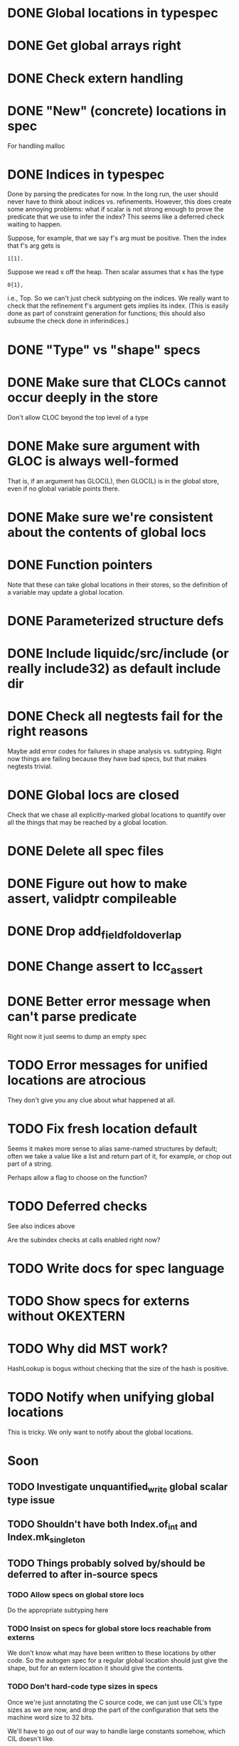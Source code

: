 * DONE Global locations in typespec

* DONE Get global arrays right

* DONE Check extern handling

* DONE "New" (concrete) locations in spec
  For handling malloc

* DONE Indices in typespec
  Done by parsing the predicates for now. In the long run, the user
  should never have to think about indices vs. refinements. However,
  this does create some annoying problems: what if scalar is not
  strong enough to prove the predicate that we use to infer the index?
  This seems like a deferred check waiting to happen.

  Suppose, for example, that we say f's arg must be positive.
  Then the index that f's arg gets is

  : 1[1].

  Suppose we read x off the heap. Then scalar assumes that x has the
  type

  : 0{1},

  i.e., Top. So we can't just check subtyping on the indices. We really
  want to check that the refinement f's argument gets implies its index.
  (This is easily done as part of constraint generation for functions;
  this should also subsume the check done in inferindices.)

* DONE "Type" vs "shape" specs

* DONE Make sure that CLOCs cannot occur deeply in the store
  Don't allow CLOC beyond the top level of a type

* DONE Make sure argument with GLOC is always well-formed
  That is, if an argument has GLOC(L), then GLOC(L) is in the global
  store, even if no global variable points there.

* DONE Make sure we're consistent about the contents of global locs

* DONE Function pointers
  Note that these can take global locations in their stores, so the
  definition of a variable may update a global location.

* DONE Parameterized structure defs

* DONE Include liquidc/src/include (or really include32) as default include dir

* DONE Check all negtests fail for the right reasons
  Maybe add error codes for failures in shape analysis vs. subtyping.
  Right now things are failing because they have bad specs, but that
  makes negtests trivial.

* DONE Global locs are closed
  Check that we chase all explicitly-marked global locations to
  quantify over all the things that may be reached by a global
  location.

* DONE Delete all spec files

* DONE Figure out how to make assert, validptr compileable

* DONE Drop add_field_fold_overlap
* DONE Change assert to lcc_assert

* DONE Better error message when can't parse predicate
  Right now it just seems to dump an empty spec

* TODO Error messages for unified locations are atrocious
  They don't give you any clue about what happened at all.

* TODO Fix fresh location default
  Seems it makes more sense to alias same-named structures by default;
  often we take a value like a list and return part of it, for
  example, or chop out part of a string.

  Perhaps allow a flag to choose on the function?

* TODO Deferred checks
  See also indices above

  Are the subindex checks at calls enabled right now?

* TODO Write docs for spec language

* TODO Show specs for externs without OKEXTERN

* TODO Why did MST work?
  HashLookup is bogus without checking that the size of the hash is
  positive.

* TODO Notify when unifying global locations
  This is tricky. We only want to notify about the global locations.

* Soon

** TODO Investigate unquantified_write global scalar type issue

** TODO Shouldn't have both Index.of_int and Index.mk_singleton
** TODO Things probably solved by/should be deferred to after in-source specs

*** TODO Allow specs on global store locs
    Do the appropriate subtyping here

*** TODO Insist on specs for global store locs reachable from externs
    We don't know what may have been written to these locations by
    other code. So the autogen spec for a regular global location
    should just give the shape, but for an extern location it should
    give the contents.

*** TODO Don't hard-code type sizes in specs
    Once we're just annotating the C source code, we can just use
    CIL's type sizes as we are now, and drop the part of the
    configuration that sets the machine word size to 32 bits.

    We'll have to go out of our way to handle large constants somehow,
    which CIL doesn't like.

*** TODO Remove stuff from lib.spec that should be in other spec files

** TODO Keep locations out of global heap if they're not "rooted" by a global
** TODO Heap polymorphism for function pointers

** What happens if we define the same var/function in lib.spec and the
   site-specific spec?

** Refactor ctype -> location, index methods
   Just fail fast instead of returning option

** TODO Heapify /all/ globals?
   Various parts of the code go through contortions to ensure that
   globals never appear in expressions (so they're always read into a
   local first before use) and to treat them specially in reads and
   assignments. But if the contents of globals are always in a store
   location, everything gets much more uniform.

   Also, we treat globals worse than heap contents right now: two
   consecutive reads from a global are not assumed to yield the same
   result. This is a major pain --- you may test a global pointer to
   see if it's null, but the result of that test won't be useful in
   allowing you to safely dereference the pointer. At least we've
   already fixed this problem for heap contents with final fields.

** TODO Are deferred checks still required?

** TODO Make sure specs work on heapified globals
   Should we just name heapified globals the same as their original,
   non-heapified versions, and the specs for things that get heapified
   must have pointer type?

** TODO Get tsort moving again



* Long-Term Goals, Present Unsoundnesses, Expressiveness Problems, and Warts

** Handling string-manipulating functions
   We can't say we're handling string-manipulating external functions
   correctly unless we can express containing a NULL character within
   the bounds of the string.

** realloc, free
   In general, we don't know that a pointer's bounds stay valid
   through the lifetime of the memory region.  We treat free() as a
   nop and realloc() the same as malloc().

** TODO coreutils' quotearg functions
   Check whether the contracts we give these are sound approximations
   of what the functions do under the assumptions about realloc and
   free. (Is there a way we can automate this process?)

** vararg functions
   Dropped on the floor ATM

** Abstract types
   The coreutils modechange.h does not give the definition of the
   mode_change structure, but we need it to at least take the size of
   the structure.  In general, we assume we know the definitions of
   all structures, which is unrealistic --- we won't --- and
   inefficient --- we can probably get by with a lot fewer kvars if we
   treat some structures as completely opaque.

** Other kinds of terminators
   The getopt library requires an all-zero struct to terminate the
   options array.

** Automatically cataloging sources of unsoundness
   Would be nice to show automatically what assumptions are being made
   about a benchmark (unsound casts, null-terminated strings,
   unverified external functions). See later section on stuff to do
   before release.

** Proper spec for strtok?
   If we have the sequence of calls

   : strtok (line, "\n");
   : strtok (0, "\n");

   then the second call returns a pointer into line. So strtok is not
   really quantified over all locations. A proper spec would make the
   sharing between locations explicit.

* Plausible benchmarks

** GNU diction
   See sentence.c, which takes in a "process" argument.
   Diction passes diction() to sentence(), so the safety of
   diction() depends on the invariants established by
   sentence().

** coreutils stuff
   Note that coreutils is split into lib/ and src/. For the moment,
   I've only looked at src/ stuff, but to verify the whole thing we'll
   have to look at lib/, too.

*** Programs

**** TODO mkdir
     Very small - 200 lines - and very simple use of function pointers.

     But this requires polymorphism over heaps when using function pointers!
     So this one is on hold.

**** DONE (...?) sum
     Checksumming function, less than 300 lines.

**** (RJ BLOCKED: simplification leaves &x in code) tsort
     Program for topologically sorting a graph, less than 600 lines.

**** (RJ BLOCKED: cannot simplify labeled instruction) stat
     About 1.5k lines, small bit of function pointer action.

**** (RJ BLOCKED: cannot simplify labeled instruction) od 
     Large at 2k lines, uses function pointers for formatting options, it seems.

**** (RJ BLOCKED: cannot simplify labeled instruction) dd
     Seems to have function pointers, but it's on the big side at 2k lines.

**** (RJ BLOCKED: uses unions, and below cannot represent integer issue) tr
     Another 2k large program, parameterized by function for reading from the buffer.

**** (RJ BLOCKED:  Unimplemented: Cannot represent integer 18446744073709551615ULL in 64 bits (signed)) pr
     Formats text, uses print_func and char_func to process lines and characters,
     almost 3k lines.

**** ls
     Tons of function pointers, but about 4k lines.

*** Libraries

**** With Function Pointers, Without void * Polymorphism

***** lib/argv_iterc.c
      Functions for iterating over argv. Hot function pointer action.

***** lib/exclude.c
      See matcher in exclude_fnmatch, add_func in add_exclude file.

***** lib/fts.c, lib/xfts.c
      See (*compar), (*compare), etc.

***** lib/xstrtod.c

***** lib/at-func2.c
      Some crazy voodoo going on here.

***** lib/mktime.c
      ranged_convert() takes in a function for time conversion.

***** lib/close-hook.[ch]
      Calls list of function pointers for doing stuff on socket/file close.

***** lib/long_options.c
      Uses a function pointer for printing usage information, but no
      exciting invariants here.

***** lib/sig-handler.h

***** lib/sigaction.c

***** lib/sigprocmask.c

**** With Function Pointers, With void * polymorphism

***** lib/heap.c

***** lib/hash.[ch]

***** lib/mkancesdrs.c, lib/mkdir-p.c

***** lib/mpsort.c

***** lib/obstack.c

***** lib/randread.c

***** lib/savewd.c

***** lib/savewd.c

***** lib/setenv.c


**** No Function Pointers

***** lib/quote.c
      Functions for quoting strings.

      quotearg_buffer_restyled() in particular is rather involved.

***** lib/modechange.c
      Functions for manipulating file access modes.


** 072.sc (spreadsheet?)
   Part of the SPEC benchmark suite. Only two indirect calls, I
   suspect no memory safety invariant.

** find (GNU find)
   Large number of indirect calls.

** minicom

** m4
   See uses of the type builtin_func --- TOKEN_DATA_FUNC, SYMBOL_FUNC, etc.

** less
** unzip

* Implausible benchmarks

** gdbm (GNU database)
   Has one indirect call, not really anything happening here.

** aspell
   Written in C++.

** dico
   Big but not a lot of interesting function pointers --- odd, because
   there's supposed to be a lot of "pluggability" in it.

* Related papers

** Milanova et al, Precise Call Graphs for C Programs with Function Pointers
   Good breakdown of the uses of function pointers and common
   idioms. Some of the above benchmarks are mentioned.

Proper code todo:

* fixInterface has a TODO: DEFERREDCHECKS
  Looks like we're not checking we get the right indices for heap contents later...?!

* Warn/error on unreachable block?

* TODO Release Code
  Would be nice to do this by the end of August (can't do it much
  sooner due to POPL deadline, jury duty, and traveling). Subgoals:

** TODO make distclean target
   Should remove code we don't have a license to redistribute (e.g., z3), the
   git directories, utility scripts, etc.

** TODO Clean up postests, negtests
   Surely not all of them are necessary, their naming can be mysterious, etc.

** TODO Organize benchmarks according to paper/provenance
   Should be simple to go in and find the POPL 10 benchmarks and run them.

** TODO Clean up benchmarks
   Undo any code mangling which may now be unnecessary.

** TODO Review the code
   Kill any outstanding TODOs or unnoted unsoundnesses.

** TODO Less verbose output at default level --- dump to log instead
   Most stuff has been changed to go to liquidc.log instead of stdout.
   It would be handy to allow fixpoint to log there also.

** TODO Better attribution for modified CIL modules
   See psimplify, lcc, etc.

** TODO Better type output
   Label fields in output types with their C names when possible and
   allow the use of C names in specs.

** TODO Better output browsing
   Would be nice to have Emacs support for viewing the type
   annotations.  In particular, it would be nice to point somewhere
   and bring up a buffer with all the types of locals in scope, the
   heap types, and the type of the current function. This would be
   extra handy in debugging because you could copy and paste this
   information and then cut it down to what's truly useful. (Some kind
   of automatic slicing would be even better.)

** TODO Better unsoundness accounting
   It would be nice to have a log, for each benchmark, of the constructs
   that were treated unsoundly, perhaps grouped by cause, as in:

     Not checking that string is null-terminated...
     ==============================================
     ...in call to strlen (foo.c:420)
     ...in call to strcmp (bar.c:LVIII

   Unfortunately, arithmetic is everywhere and we don't check for overflow,
   so we have to also have a section for global warnings.

   To give the above error message, we should associate function specs
   with unsoundness comments, which are dumped into the log every time
   the function is called. (It'll be interesting to handle this with
   function pointers! Very blamey.)

** TODO Simple web demo
   Will require some work above and beyond the dsolve stuff because
   the type annotations are very different.

** TODO Reasonable manual
   A plain markdown file with examples covering dropping in place of
   GCC (don't forget to turn off optimization!), writing specs and
   hquals, invocation and options, limitations and unsound constructs,
   and tips and tricks.

* Breadcrumbs

** TODO Consolidate specs involving stdin, stdout, printers, etc.
   Added stuff to cacm, call_with_global
